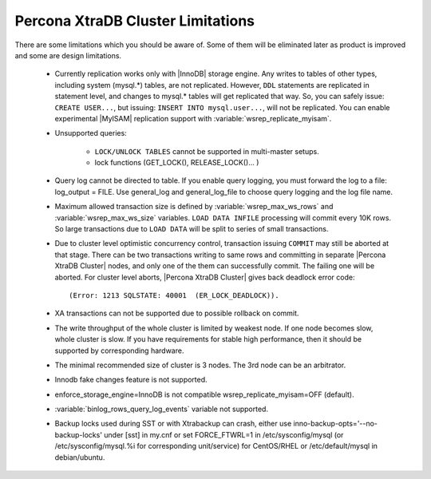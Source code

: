 .. _limitations:

====================================
 Percona XtraDB Cluster Limitations
====================================

There are some limitations which you should be aware of. Some of them will be eliminated later as product is improved and some are design limitations.

 - Currently replication works only with |InnoDB| storage engine. Any writes to tables of other types, including system (mysql.*) tables, are not replicated. However, ``DDL`` statements are replicated in statement level, and changes to mysql.* tables will get replicated that way. So, you can safely issue: ``CREATE USER...``, but issuing: ``INSERT INTO mysql.user...``, will not be replicated. You can enable experimental |MyISAM| replication support with :variable:`wsrep_replicate_myisam`.

 - Unsupported queries:

    * ``LOCK/UNLOCK TABLES`` cannot be supported in multi-master setups.
    * lock functions (GET_LOCK(), RELEASE_LOCK()... )

 - Query log cannot be directed to table. If you enable query logging, you must forward the log to a file: log_output = FILE. Use general_log and general_log_file to choose query logging and the log file name.

 - Maximum allowed transaction size is defined by :variable:`wsrep_max_ws_rows` and :variable:`wsrep_max_ws_size` variables. ``LOAD DATA INFILE`` processing will commit every 10K rows. So large transactions due to ``LOAD DATA`` will be split to series of small transactions.

 - Due to cluster level optimistic concurrency control, transaction issuing ``COMMIT`` may still be aborted at that stage. There can be two transactions writing to same rows and committing in separate |Percona XtraDB Cluster| nodes, and only one of the them can successfully commit. The failing one will be aborted. For cluster level aborts, |Percona XtraDB Cluster| gives back deadlock error code: ::

   (Error: 1213 SQLSTATE: 40001  (ER_LOCK_DEADLOCK)).

 - XA transactions can not be supported due to possible rollback on commit.

 - The write throughput of the whole cluster is limited by weakest node. If one node becomes slow, whole cluster is slow. If you have requirements for stable high performance, then it should be supported by corresponding hardware.

 - The minimal recommended size of cluster is 3 nodes. The 3rd node can be an arbitrator.

 - Innodb fake changes feature is not supported.

 - enforce_storage_engine=InnoDB is not compatible wsrep_replicate_myisam=OFF (default).

 - :variable:`binlog_rows_query_log_events` variable not supported.

 - Backup locks used during SST or with Xtrabackup can crash, either use  inno-backup-opts='--no-backup-locks' under [sst] in my.cnf or set FORCE_FTWRL=1 in /etc/sysconfig/mysql (or /etc/sysconfig/mysql.%i for corresponding unit/service) for CentOS/RHEL or /etc/default/mysql in debian/ubuntu.
